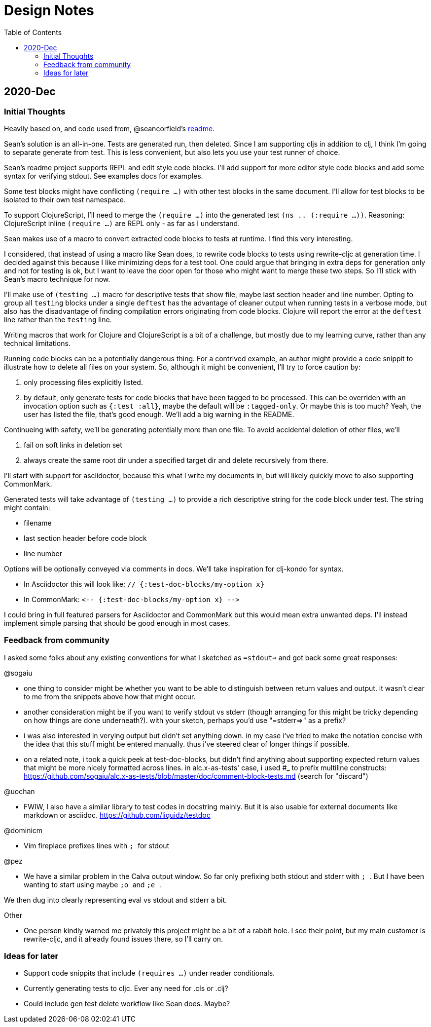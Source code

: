 = Design Notes
:toc:

== 2020-Dec

=== Initial Thoughts
Heavily based on, and code used from, @seancorfield's https://github.com/seancorfield/readme[readme].

Sean's solution is an all-in-one.
Tests are generated run, then deleted.
Since I am supporting cljs in addition to clj, I think I'm going to separate generate from test.
This is less convenient, but also lets you use your test runner of choice.

Sean's readme project supports REPL and edit style code blocks.
I'll add support for more editor style code blocks and add some syntax for verifying stdout.
See examples docs for examples.

Some test blocks might have conflicting `(require ...)` with other test blocks in the same document.
I'll allow for test blocks to be isolated to their own test namespace.

To support ClojureScript, I'll need to merge the `(require ...)` into the generated test `(ns .. (:require ...))`.
Reasoning: ClojureScript inline `(require ...)` are REPL only - as far as I understand.

Sean makes use of a macro to convert extracted code blocks to tests at runtime.
I find this very interesting.

I considered, that instead of using a macro like Sean does, to rewrite code blocks to tests using rewrite-cljc at generation time.
I decided against this because I like minimizing deps for a test tool.
One could argue that bringing in extra deps for generation only and not for testing is ok, but I want to leave the door open for those who might want to merge these two steps.
So I'll stick with Sean's macro technique for now.

I'll make use of `(testing ...)` macro for descriptive tests that show file, maybe last section header and line number.
Opting to group all `testing` blocks under a single `deftest` has the advantage of cleaner output when running tests in a verbose mode, but also has the disadvantage of finding compilation errors originating from code blocks.
Clojure will report the error at the `deftest` line rather than the `testing` line.

Writing macros that work for Clojure and ClojureScript is a bit of a challenge, but mostly due to my learning curve, rather than any technical limitations.

Running code blocks can be a potentially dangerous thing.
For a contrived example, an author might provide a code snippit to illustrate how to delete all files on your system.
So, although it might be convenient, I'll try to force caution by:

1. only processing files explicitly listed.
2. by default, only generate tests for code blocks that have been tagged to be processed.
This can be overriden with an invocation option such as `{:test :all}`, maybe the default will be `:tagged-only`.
Or maybe this is too much? Yeah, the user has listed the file, that's good enough.
We'll add a big warning in the README.

Continueing with safety, we'll be generating potentially more than one file.
To avoid accidental deletion of other files, we'll

1. fail on soft links in deletion set
2. always create the same root dir under a specified target dir and delete recursively from there.

I'll start with support for asciidoctor, because this what I write my documents in, but will likely quickly move to also supporting CommonMark.

Generated tests will take advantage of `(testing ...)` to provide a rich descriptive string for the code block under test.
The string might contain:

* filename
* last section header before code block
* line number

Options will be optionally conveyed via comments in docs.
We'll take inspiration for clj-kondo for syntax.

* In Asciidoctor this will look like: `// {:test-doc-blocks/my-option x}`
* In CommonMark: `\<-- {:test-doc-blocks/my-option x} -\->`

I could bring in full featured parsers for Asciidoctor and CommonMark but this would mean extra unwanted deps.
I'll instead implement simple parsing that should be good enough in most cases.

=== Feedback from community

I asked some folks about any existing conventions for what I sketched as `=stdout=>` and got back some great responses:

@sogaiu

* one thing to consider might be whether you want to be able to distinguish between return values and output.
it wasn't clear to me from the snippets above how that might occur.
* another consideration might be if you want to verify stdout vs stderr (though arranging for this might be tricky depending on how things are done underneath?).
with your sketch, perhaps you'd use "=stderr=>" as a prefix?
* i was also interested in verying output but didn't set anything down.
in my case i've tried to make the notation concise with the idea that this stuff might be entered manually.
thus i've steered clear of longer things if possible.
* on a related note, i took a quick peek at test-doc-blocks,
but didn't find anything about supporting expected return values that might be more nicely formatted across lines.
in alc.x-as-tests' case, i used #_ to prefix multiline constructs: https://github.com/sogaiu/alc.x-as-tests/blob/master/doc/comment-block-tests.md (search for "discard")

@uochan

* FWIW, I also have a similar library to test codes in docstring mainly.
But it is also usable for external documents like markdown or asciidoc.
https://github.com/liquidz/testdoc

@dominicm

* Vim fireplace prefixes lines with `;{sp}` for stdout

@pez

* We have a similar problem in the Calva output window.
So far only prefixing both stdout and stderr with `;{sp}`.
But I have been wanting to start using maybe `;o{sp}` and `;e{sp}`.

We then dug into clearly representing eval vs stdout and stderr a bit.

Other

* One person kindly warned me privately this project might be a bit of a rabbit hole.
I see their point, but my main customer is rewrite-cljc, and it already found issues there, so I'll carry on.

=== Ideas for later

* Support code snippits that include `(requires ...)` under reader conditionals.

* Currently generating tests to cljc. Ever any need for .cls or .clj?

* Could include gen test delete workflow like Sean does. Maybe?

